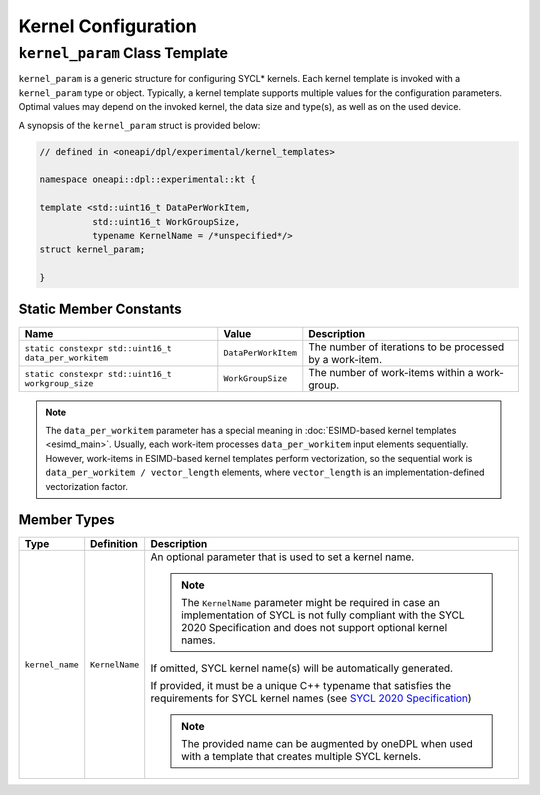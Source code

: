 Kernel Configuration
####################

-------------------------------
``kernel_param`` Class Template
-------------------------------

``kernel_param`` is a generic structure for configuring SYCL* kernels.
Each kernel template is invoked with a ``kernel_param`` type or object.
Typically, a kernel template supports multiple values for the configuration parameters.
Optimal values may depend on the invoked kernel, the data size and type(s), as well as on the used device.

A synopsis of the ``kernel_param`` struct is provided below:

.. code:: cpp

   // defined in <oneapi/dpl/experimental/kernel_templates>

   namespace oneapi::dpl::experimental::kt {

   template <std::uint16_t DataPerWorkItem,
             std::uint16_t WorkGroupSize,
             typename KernelName = /*unspecified*/>
   struct kernel_param;

   }


Static Member Constants
-----------------------

+------------------------------------------------------+---------------------+----------------------------------------+
| Name                                                 | Value               | Description                            |
+======================================================+=====================+========================================+
| ``static constexpr std::uint16_t data_per_workitem`` | ``DataPerWorkItem`` | The number of iterations to be         |
|                                                      |                     | processed by a work-item.              |
+------------------------------------------------------+---------------------+----------------------------------------+
| ``static constexpr std::uint16_t workgroup_size``    | ``WorkGroupSize``   | The number of work-items within        |
|                                                      |                     | a work-group.                          |
+------------------------------------------------------+---------------------+----------------------------------------+


.. note::

   The ``data_per_workitem`` parameter has a special meaning in :doc:`ESIMD-based kernel templates <esimd_main>`.
   Usually, each work-item processes ``data_per_workitem`` input elements sequentially.
   However, work-items in ESIMD-based kernel templates perform vectorization,
   so the sequential work is ``data_per_workitem / vector_length`` elements, where ``vector_length``
   is an implementation-defined vectorization factor.


Member Types
------------

+-----------------+----------------+----------------------------------------------------------------------------------+
| Type            | Definition     | Description                                                                      |
+=================+================+==================================================================================+
| ``kernel_name`` | ``KernelName`` | An optional parameter that is used to set a kernel name.                         |
|                 |                |                                                                                  |
|                 |                | .. note::                                                                        |
|                 |                |                                                                                  |
|                 |                |     The ``KernelName`` parameter might be required in case an implementation of  |
|                 |                |     SYCL is not fully compliant with the SYCL 2020 Specification and             |
|                 |                |     does not support optional kernel names.                                      |
|                 |                |                                                                                  |
|                 |                | If omitted, SYCL kernel name(s) will be automatically generated.                 |
|                 |                |                                                                                  |
|                 |                | If provided, it must be a unique C++ typename that satisfies the requirements    |
|                 |                | for SYCL kernel names (see `SYCL 2020 Specification                              |
|                 |                | <https://registry.khronos.org/SYCL/specs/                                        |
|                 |                | sycl-2020/html/sycl-2020.html#sec:naming.kernels>`_)                             |
|                 |                |                                                                                  |
|                 |                | .. note::                                                                        |
|                 |                |                                                                                  |
|                 |                |    The provided name can be augmented by oneDPL when used with                   |
|                 |                |    a template that creates multiple SYCL kernels.                                |
|                 |                |                                                                                  |
+-----------------+----------------+----------------------------------------------------------------------------------+
